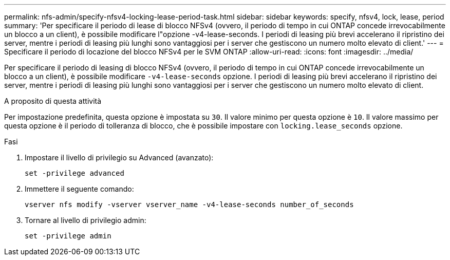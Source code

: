 ---
permalink: nfs-admin/specify-nfsv4-locking-lease-period-task.html 
sidebar: sidebar 
keywords: specify, nfsv4, lock, lease, period 
summary: 'Per specificare il periodo di lease di blocco NFSv4 (ovvero, il periodo di tempo in cui ONTAP concede irrevocabilmente un blocco a un client), è possibile modificare l"opzione -v4-lease-seconds. I periodi di leasing più brevi accelerano il ripristino dei server, mentre i periodi di leasing più lunghi sono vantaggiosi per i server che gestiscono un numero molto elevato di client.' 
---
= Specificare il periodo di locazione del blocco NFSv4 per le SVM ONTAP
:allow-uri-read: 
:icons: font
:imagesdir: ../media/


[role="lead"]
Per specificare il periodo di leasing di blocco NFSv4 (ovvero, il periodo di tempo in cui ONTAP concede irrevocabilmente un blocco a un client), è possibile modificare `-v4-lease-seconds` opzione. I periodi di leasing più brevi accelerano il ripristino dei server, mentre i periodi di leasing più lunghi sono vantaggiosi per i server che gestiscono un numero molto elevato di client.

.A proposito di questa attività
Per impostazione predefinita, questa opzione è impostata su `30`. Il valore minimo per questa opzione è `10`. Il valore massimo per questa opzione è il periodo di tolleranza di blocco, che è possibile impostare con `locking.lease_seconds` opzione.

.Fasi
. Impostare il livello di privilegio su Advanced (avanzato):
+
`set -privilege advanced`

. Immettere il seguente comando:
+
`vserver nfs modify -vserver vserver_name -v4-lease-seconds number_of_seconds`

. Tornare al livello di privilegio admin:
+
`set -privilege admin`


